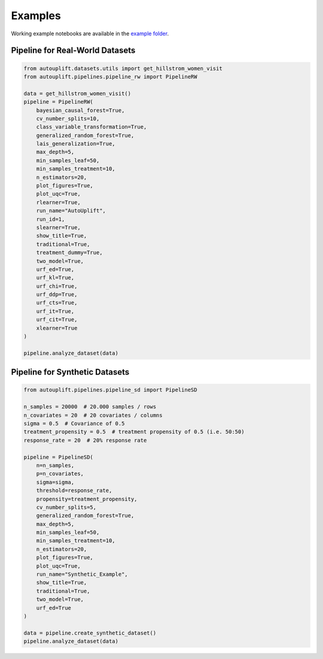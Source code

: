Examples
========

Working example notebooks are available in the `example folder <https://github.com/jroessler/autouplift/tree/main/examples>`_.

Pipeline for Real-World Datasets
--------------------------------

.. code-block:: python

    from autouplift.datasets.utils import get_hillstrom_women_visit
    from autouplift.pipelines.pipeline_rw import PipelineRW

    data = get_hillstrom_women_visit()
    pipeline = PipelineRW(
        bayesian_causal_forest=True,
        cv_number_splits=10,
        class_variable_transformation=True,
        generalized_random_forest=True,
        lais_generalization=True,
        max_depth=5,
        min_samples_leaf=50,
        min_samples_treatment=10,
        n_estimators=20,
        plot_figures=True,
        plot_uqc=True,
        rlearner=True,
        run_name="AutoUplift",
        run_id=1,
        slearner=True,
        show_title=True,
        traditional=True,
        treatment_dummy=True,
        two_model=True,
        urf_ed=True,
        urf_kl=True,
        urf_chi=True,
        urf_ddp=True,
        urf_cts=True,
        urf_it=True,
        urf_cit=True,
        xlearner=True
    )

    pipeline.analyze_dataset(data)

.. image:: ./_static/img/Real_World_Qini_Curve.png
    :width: 629

Pipeline for Synthetic Datasets
-------------------------------

.. code-block:: python

    from autouplift.pipelines.pipeline_sd import PipelineSD

    n_samples = 20000  # 20.000 samples / rows
    n_covariates = 20  # 20 covariates / columns
    sigma = 0.5  # Covariance of 0.5
    treatment_propensity = 0.5  # treatment propensity of 0.5 (i.e. 50:50)
    response_rate = 20  # 20% response rate

    pipeline = PipelineSD(
        n=n_samples,
        p=n_covariates,
        sigma=sigma,
        threshold=response_rate,
        propensity=treatment_propensity,
        cv_number_splits=5,
        generalized_random_forest=True,
        max_depth=5,
        min_samples_leaf=50,
        min_samples_treatment=10,
        n_estimators=20,
        plot_figures=True,
        plot_uqc=True,
        run_name="Synthetic_Example",
        show_title=True,
        traditional=True,
        two_model=True,
        urf_ed=True
    )

    data = pipeline.create_synthetic_dataset()
    pipeline.analyze_dataset(data)

.. image:: ./_static/img/Synthetic_Real_World_Qini_Curve.png
    :width: 629